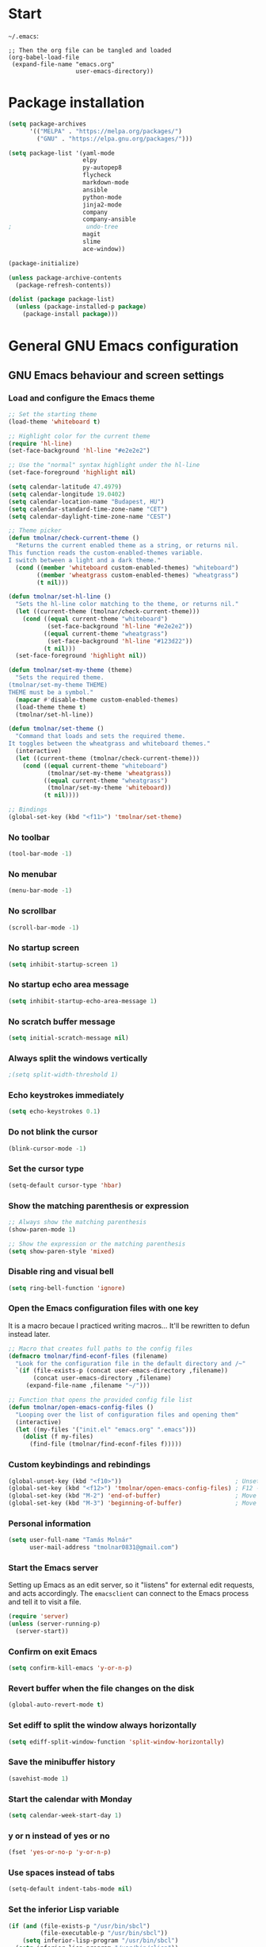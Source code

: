 * Start
=~/.emacs=:

#+BEGIN_EXAMPLE
;; Then the org file can be tangled and loaded
(org-babel-load-file
 (expand-file-name "emacs.org"
                   user-emacs-directory))
#+END_EXAMPLE

* Package installation
#+BEGIN_SRC emacs-lisp
(setq package-archives
      '(("MELPA" . "https://melpa.org/packages/")
        ("GNU" . "https://elpa.gnu.org/packages/")))

(setq package-list '(yaml-mode
                     elpy
                     py-autopep8
                     flycheck
                     markdown-mode
                     ansible
                     python-mode
                     jinja2-mode
                     company
                     company-ansible
;                     undo-tree
                     magit
                     slime
                     ace-window))

(package-initialize)

(unless package-archive-contents
  (package-refresh-contents))

(dolist (package package-list)
  (unless (package-installed-p package)
    (package-install package)))
#+END_SRC

* General GNU Emacs configuration
** GNU Emacs behaviour and screen settings
*** Load and configure the Emacs theme
#+BEGIN_SRC emacs-lisp
;; Set the starting theme
(load-theme 'whiteboard t)

;; Highlight color for the current theme
(require 'hl-line)
(set-face-background 'hl-line "#e2e2e2")

;; Use the "normal" syntax highlight under the hl-line
(set-face-foreground 'highlight nil)

(setq calendar-latitude 47.4979)
(setq calendar-longitude 19.0402)
(setq calendar-location-name "Budapest, HU")
(setq calendar-standard-time-zone-name "CET")
(setq calendar-daylight-time-zone-name "CEST")

;; Theme picker
(defun tmolnar/check-current-theme ()
  "Returns the current enabled theme as a string, or returns nil.
This function reads the custom-enabled-themes variable.
I switch between a light and a dark theme."
  (cond ((member 'whiteboard custom-enabled-themes) "whiteboard")
        ((member 'wheatgrass custom-enabled-themes) "wheatgrass")
        (t nil)))

(defun tmolnar/set-hl-line ()
  "Sets the hl-line color matching to the theme, or returns nil."
  (let ((current-theme (tmolnar/check-current-theme)))
    (cond ((equal current-theme "whiteboard")
           (set-face-background 'hl-line "#e2e2e2"))
          ((equal current-theme "wheatgrass")
           (set-face-background 'hl-line "#123d22"))
          (t nil)))
  (set-face-foreground 'highlight nil))

(defun tmolnar/set-my-theme (theme)
  "Sets the required theme.
(tmolnar/set-my-theme THEME)
THEME must be a symbol."
  (mapcar #'disable-theme custom-enabled-themes)
  (load-theme theme t)
  (tmolnar/set-hl-line))

(defun tmolnar/set-theme ()
  "Command that loads and sets the required theme.
It toggles between the wheatgrass and whiteboard themes."
  (interactive)
  (let ((current-theme (tmolnar/check-current-theme)))
    (cond ((equal current-theme "whiteboard")
           (tmolnar/set-my-theme 'wheatgrass))
          ((equal current-theme "wheatgrass")
           (tmolnar/set-my-theme 'whiteboard))
          (t nil))))

;; Bindings
(global-set-key (kbd "<f11>") 'tmolnar/set-theme)
#+END_SRC

*** No toolbar
#+BEGIN_SRC emacs-lisp
(tool-bar-mode -1)
#+END_SRC

*** No menubar
#+BEGIN_SRC emacs-lisp
(menu-bar-mode -1)
#+END_SRC

*** No scrollbar
#+BEGIN_SRC emacs-lisp
(scroll-bar-mode -1)
#+END_SRC

*** No startup screen
#+BEGIN_SRC emacs-lisp
(setq inhibit-startup-screen 1)
#+END_SRC

*** No startup echo area message
#+BEGIN_SRC emacs-lisp
(setq inhibit-startup-echo-area-message 1)
#+END_SRC

*** No scratch buffer message
#+BEGIN_SRC emacs-lisp
(setq initial-scratch-message nil)
#+END_SRC

*** Always split the windows vertically
#+BEGIN_SRC emacs-lisp
;(setq split-width-threshold 1)
#+END_SRC

*** Echo keystrokes immediately
#+BEGIN_SRC emacs-lisp
(setq echo-keystrokes 0.1)
#+END_SRC

*** Do not blink the cursor
#+BEGIN_SRC emacs-lisp
(blink-cursor-mode -1)
#+END_SRC

*** Set the cursor type
#+BEGIN_SRC emacs-lisp
(setq-default cursor-type 'hbar)
#+END_SRC

*** Show the matching parenthesis or expression
#+BEGIN_SRC emacs-lisp
;; Always show the matching parenthesis
(show-paren-mode 1)

;; Show the expression or the matching parenthesis
(setq show-paren-style 'mixed)
#+END_SRC

*** Disable ring and visual bell
#+BEGIN_SRC emacs-lisp
(setq ring-bell-function 'ignore)
#+END_SRC

*** Open the Emacs configuration files with one key
It is a macro becaue I practiced writing macros...
It'll be rewritten to defun instead later.
#+BEGIN_SRC emacs-lisp
;; Macro that creates full paths to the config files
(defmacro tmolnar/find-econf-files (filename)
  "Look for the configuration file in the default directory and /~"
  `(if (file-exists-p (concat user-emacs-directory ,filename))
       (concat user-emacs-directory ,filename)
     (expand-file-name ,filename "~/")))

;; Function that opens the provided config file list
(defun tmolnar/open-emacs-config-files ()
  "Looping over the list of configuration files and opening them"
  (interactive)
  (let ((my-files '("init.el" "emacs.org" ".emacs")))
    (dolist (f my-files)
      (find-file (tmolnar/find-econf-files f)))))
#+END_SRC

*** Custom keybindings and rebindings
#+BEGIN_SRC emacs-lisp
(global-unset-key (kbd "<f10>"))                                ; Unset the F10
(global-set-key (kbd "<f12>") 'tmolnar/open-emacs-config-files) ; F12 - open Emacs files
(global-set-key (kbd "M-2") 'end-of-buffer)                     ; Move point to the end of buffer
(global-set-key (kbd "M-3") 'beginning-of-buffer)               ; Move point to the beginning of buffer
#+END_SRC

*** Personal information
#+BEGIN_SRC emacs-lisp
(setq user-full-name "Tamás Molnár"
      user-mail-address "tmolnar0831@gmail.com")
#+END_SRC

*** Start the Emacs server
Setting up Emacs as an edit server, so it "listens" for external edit requests, and acts accordingly.
The =emacsclient= can connect to the Emacs process and tell it to visit a file.

#+BEGIN_SRC emacs-lisp
(require 'server)
(unless (server-running-p)
  (server-start))
#+END_SRC

*** Confirm on exit Emacs
#+BEGIN_SRC emacs-lisp
(setq confirm-kill-emacs 'y-or-n-p)
#+END_SRC

*** Revert buffer when the file changes on the disk
#+BEGIN_SRC emacs-lisp
(global-auto-revert-mode t)
#+END_SRC

*** Set ediff to split the window always horizontally
#+BEGIN_SRC emacs-lisp
(setq ediff-split-window-function 'split-window-horizontally)
#+END_SRC

*** Save the minibuffer history
#+BEGIN_SRC emacs-lisp
(savehist-mode 1)
#+END_SRC

*** Start the calendar with Monday
#+BEGIN_SRC emacs-lisp
(setq calendar-week-start-day 1)
#+END_SRC

*** y or n instead of yes or no
#+BEGIN_SRC emacs-lisp
(fset 'yes-or-no-p 'y-or-n-p)
#+END_SRC

*** Use spaces instead of tabs
#+BEGIN_SRC emacs-lisp
(setq-default indent-tabs-mode nil)
#+END_SRC

*** Set the inferior Lisp variable
#+BEGIN_SRC emacs-lisp
(if (and (file-exists-p "/usr/bin/sbcl")
         (file-executable-p "/usr/bin/sbcl"))
    (setq inferior-lisp-program "/usr/bin/sbcl")
  (setq inferior-lisp-program "/usr/bin/clisp"))
#+END_SRC

*** Enable narrow-to-region
#+BEGIN_SRC emacs-lisp
(put 'narrow-to-region 'disabled nil)
#+END_SRC

*** Enable erase-buffer
#+BEGIN_SRC emacs-lisp
(put 'erase-buffer 'disabled nil)
#+END_SRC

*** Tramp mode use SSH
#+BEGIN_SRC emacs-lisp
(setq tramp-default-method "ssh")
#+END_SRC

*** Mitigate the lag when ~next-line~ is called
#+BEGIN_SRC emacs-lisp
(setq auto-window-vscroll nil)
#+END_SRC

*** Backup and auto-save configuration
**** Do not symlink the backups
  #+BEGIN_SRC emacs-lisp
  (setq backup-by-copying t)
  #+END_SRC

**** Backup files into the ~/.emacs.d/backups
  #+BEGIN_SRC emacs-lisp
  (setq backup-directory-alist '(("." . "~/.emacs.d/backups")))
  #+END_SRC

**** Buffer file name for auto-saves
  #+BEGIN_SRC emacs-lisp
  (setq auto-save-file-name-transforms '((".*" "~/.emacs.d/auto-save-list/" t)))
  #+END_SRC

**** Backup handling
  #+BEGIN_SRC emacs-lisp
  (setq delete-old-versions t
        kept-new-versions 6
        kept-old-versions 2
        version-control t)
  #+END_SRC

*** Diary file
#+begin_src emacs-lisp
(setq diary-file "~/stuff/organizer/diary")
#+end_src
** General major and minor modes configuration
*** Global undo tree
#+BEGIN_SRC emacs-lisp
;(global-undo-tree-mode)
#+END_SRC

*** Show line numbers only in major programming modes
#+BEGIN_SRC emacs-lisp
(setq global-linum-mode nil)
(add-hook 'prog-mode-hook 'linum-mode)
#+END_SRC

*** Load the jinja2-mode on .j2 files
#+BEGIN_SRC emacs-lisp
(add-to-list 'auto-mode-alist '("\\.j2\\'" . jinja2-mode))
#+END_SRC

*** Global highlight line
#+BEGIN_SRC emacs-lisp
(global-hl-line-mode)
#+END_SRC

*** Ibuffer
**** Use ibuffer as buffer menu
#+BEGIN_SRC emacs-lisp 
(global-set-key (kbd "C-x C-b") 'ibuffer)
#+END_SRC

**** Ibuffer buffer groups
#+BEGIN_SRC emacs-lisp
(setq ibuffer-saved-filter-groups
      '(("tmolnar/ibuffer-groups"
         ("Org Agenda" (name . "\*Org Agenda\*"))
         ("Emacs Configuration files" (or (filename . "emacs\.d")
                                          (filename . "\.emacs")))
         ("ERC" (mode . erc-mode))
         ("Org Mode" (or (mode . org-mode)
                         (filename . "org")))
         ("Emacs Lisp" (mode . emacs-lisp-mode))
         ("Common Lisp REPL" (mode . slime-repl-mode))
         ("Common Lisp" (mode . lisp-mode))
         ("Perl" (mode . perl-mode))
         ("TCL/Tk" (mode . tcl-mode))
         ("Python" (mode . python-mode))
         ("Ansible/YAML" (mode . yaml-mode))
         ("Jinja2" (mode . jinja2-mode))
         ("Tramp" (or (name . "tramp")
                      (filename . "scp")))
         ("Help" (or (name . "\*Help\*")
                     (name . "\*Apropos\*")
                     (name . "\*info\*"))))))

(add-hook 'ibuffer-mode-hook
          '(lambda ()
             (ibuffer-switch-to-saved-filter-groups "tmolnar/ibuffer-groups")))
#+END_SRC

**** Ibuffer keep the list up to date
#+BEGIN_SRC emacs-lisp
(add-hook 'ibuffer-mode-hook
    '(lambda ()
       (ibuffer-auto-mode 1)
       (ibuffer-switch-to-saved-filter-groups "tmolnar/ibuffer-groups")))
#+END_SRC

**** Ibuffer do not ask when killing a buffer
#+BEGIN_SRC emacs-lisp
(setq ibuffer-expert t)
#+END_SRC

**** Ibuffer do not show empty groups
#+BEGIN_SRC emacs-lisp
(setq ibuffer-show-empty-filter-groups nil)
#+END_SRC

*** IDO
**** Any item containing the entered characters in the given sequence will match
#+BEGIN_SRC emacs-lisp
(setq ido-enable-flex-matching t)
#+END_SRC

**** Enabling ido mode
#+BEGIN_SRC emacs-lisp
(ido-mode 1)
#+END_SRC

**** Enabling ido-mode in every buffer
#+BEGIN_SRC emacs-lisp
(setq ido-everywhere t)
#+END_SRC

**** Ido mode always create new buffer
#+BEGIN_SRC emacs-lisp
(setq ido-create-new-buffer 'always)
#+END_SRC

*** SLIME
#+BEGIN_SRC emacs-lisp
(slime-setup '(slime-fancy slime-banner slime-indentation))
#+END_SRC

*** Company
**** Use company mode on every buffer
#+BEGIN_SRC emacs-lisp
(add-hook 'after-init-hook 'global-company-mode)
#+END_SRC

**** Use the ansible-company mode for Ansible keyword completion
#+BEGIN_SRC emacs-lisp
(require 'company-ansible)
(add-to-list 'company-backends 'company-ansible)
#+END_SRC

**** Search buffers with the same major mode
#+BEGIN_SRC emacs-lisp
(setq company-dabbrev-other-buffers t)
#+END_SRC

**** Quick access numbers for the first ten candidates
#+BEGIN_SRC emacs-lisp
(setq company-show-numbers t)
#+END_SRC

**** Delay in seconds before the completion starts automatically
#+BEGIN_SRC emacs-lisp
(setq company-idle-delay 0)
#+END_SRC

**** Minimum prefix length for idle completion
#+BEGIN_SRC emacs-lisp
(setq company-minimum-prefix-length 2)
#+END_SRC

*** Ansible mode
#+BEGIN_SRC emacs-lisp
(add-hook 'yaml-mode-hook '(lambda () (ansible 1)))
#+END_SRC

*** ERC
#+BEGIN_SRC emacs-lisp
;; Loading the secrets for ERC
(if (file-exists-p (expand-file-name "~/.emacs.d/.erc-secret.el"))
    (load (expand-file-name "~/.emacs.d/.erc-secret.el")))

;; Rename server buffers to reflect the current network name
(setq erc-rename-buffers t)

;; Interpret mIRC-style color commands in IRC chats
(setq erc-interpret-mirc-color t)

;; Kill buffers for channels after /part
(setq erc-kill-buffer-on-part t)

;; Kill buffers for private queries after quitting the server
(setq erc-kill-queries-on-quit t)

;; Kill buffers for server messages after quitting the server
(setq erc-kill-server-buffer-on-quit t)

(defun tmolnar/mark-read ()
  "Mark buffer as read up to current line."
  (let ((inhibit-read-only t)) ; disregard the read-only status of the buffer
    (put-text-property
     (point-min) (line-beginning-position)
     'face       'font-lock-comment-face)))

(defun tmolnar/bury-buffer ()
  "Bury buffer and maybe close its window."
  (interactive)
  (tmolnar/mark-read)
  (bury-buffer)
  (when (cdr (window-list nil 'nomini))
    (delete-window)))

(eval-after-load 'erc
  '(define-key erc-mode-map (kbd "<escape>")
     #'tmolnar/bury-buffer))

;; Hide join, part and quit messages
;(setq erc-hide-list '("JOIN" "PART" "QUIT"))
#+END_SRC

*** Magit
#+BEGIN_SRC emacs-lisp
(setq magit-diff-highlight-indentation nil
      magit-diff-highlight-trailing nil
      magit-diff-paint-whitespace nil
      magit-diff-highlight-hunk-body nil
      magit-diff-refine-hunk nil)

(remove-hook 'magit-refs-sections-hook 'magit-insert-tags)

(remove-hook 'server-switch-hook 'magit-commit-diff)

(setq vc-handled-backends nil)
#+END_SRC

*** Elpy and Python
#+BEGIN_SRC emacs-lisp
(elpy-enable)
#+END_SRC

#+BEGIN_SRC emacs-lisp
(require 'py-autopep8)
(add-hook 'elpy-mode-hook 'py-autopep8-enable-on-save)
#+END_SRC

#+BEGIN_SRC emacs-lisp
(when (require 'flycheck nil t)
  (setq elpy-modules (delq 'elpy-module-flymake elpy-modules))
  (add-hook 'elpy-mode-hook 'flycheck-mode))
#+END_SRC

*** Perl
#+begin_src emacs-lisp
(defalias 'perl-mode 'cperl-mode)
#+end_src
*** ACE Window
#+BEGIN_SRC emacs-lisp
(global-set-key (kbd "M-o") 'ace-window)
#+END_SRC

* ORG mode configuration
** Set the startup visibility
#+begin_src emacs-lisp
(setq org-startup-folded t)
#+end_src
** Agenda
*** Agenda files source directory
#+BEGIN_SRC emacs-lisp 
(if (file-directory-p "~/stuff/organizer")
    (setq org-agenda-files '("~/stuff/organizer/")))
#+END_SRC

*** Custom Agenda Emacs Lisp functions
#+BEGIN_SRC emacs-lisp
;;; Finding Projects and Tasks for the Org Agenda

(defun tmolnar/org-has-child-p ()
  "Check if the item has a child element."
  (interactive)
  (save-excursion
    (org-goto-first-child)))

(defun tmolnar/skip-projects ()
  "Skip the elements with children."
  (interactive)
  (save-restriction
    (widen)
    (let ((next-org-headline (save-excursion (or (outline-next-heading)
                                                 (point-max)))))
      (cond
       ((tmolnar/org-has-child-p) next-org-headline) ;returns t if has children => skip project
       (t nil)))))                                   ;default                   => don't skip it

(defun tmolnar/skip-tasks ()
  "Skip the elements without children."
  (interactive)
  (save-restriction
    (widen)
    (let ((next-org-headline (save-excursion (or (outline-next-heading)
                                                 (point-max)))))
      (cond
       ((not (tmolnar/org-has-child-p)) next-org-headline) ;returns t if does not have children => skip task
       (t nil)))))                                         ;default                             => don't skip it

(defun tmolnar/skip-non-stuck-projects ()
  "Skip trees that are not stuck projects."
  (save-restriction
    (widen)
    (let ((next-headline (save-excursion (or (outline-next-heading)
                                             (point-max)))))
      (if (tmolnar/org-has-child-p)
          (let* ((subtree-end (save-excursion (org-end-of-subtree t)))
                 (has-next ))
            (save-excursion
              (forward-line 1)
              (while (and (not has-next)
                          (< (point) subtree-end)
                          (re-search-forward "^\\*+ NEXT " subtree-end t))
                (unless (member "wait" (org-get-tags-at))
                  (setq has-next t))))
            (if has-next
                next-headline
              nil)) ; a stuck project, has subtasks but no next task
        next-headline))))

;;; Narrowing to projects in the Org Agenda
(defun tmolnar/jump-to-parent-task ()
  "Jump the point to the top parent task if it is a TODO item."
  (interactive)
  (save-restriction
    (widen)
    (let ((parent-task (save-excursion (org-back-to-heading 'invisible-ok) (point))))
      (while (org-up-heading-safe)
        (when (member (nth 2 (org-heading-components)) org-todo-keywords-1)
          (setq parent-task (point))))
      (goto-char parent-task)
      parent-task)))

(defun tmolnar/org-narrow-to-subtree ()
  (widen)
  (tmolnar/jump-to-parent-task)
  (org-narrow-to-subtree)
  (save-restriction
    (org-agenda-set-restriction-lock)))

(defun tmolnar/narrow-to-agenda-subtree ()
  (interactive)
  (when (equal major-mode 'org-agenda-mode)
    (org-with-point-at (org-get-at-bol 'org-hd-marker) (tmolnar/org-narrow-to-subtree))
    (when org-agenda-sticky (org-agenda-redo))
    (tmolnar/org-narrow-to-subtree)))

(add-hook 'org-agenda-mode-hook
          '(lambda () (org-defkey org-agenda-mode-map "N" 'tmolnar/narrow-to-agenda-subtree))
          'append)

;;; Widening the narrowed Org Agenda
(defun tmolnar/widen-agenda-subtree ()
  (interactive)
  (when (equal major-mode 'org-agenda-mode)
    (org-agenda-remove-restriction-lock)
    (widen))
  (when org-agenda-sticky (org-agenda-redo))
  (beginning-of-buffer))

(add-hook 'org-agenda-mode-hook
          '(lambda () (org-defkey org-agenda-mode-map "W" (lambda () (interactive) (tmolnar/widen-agenda-subtree))))
          'append)
#+END_SRC

*** Agenda views
#+BEGIN_SRC emacs-lisp
(setq org-agenda-custom-commands
      '(("g" . "GTD Agendas")
        ("ga" "All in One Agenda (All Personal and Work items)"
         ((agenda)
          (tags-todo "/!+NEXT"
                     ((org-agenda-overriding-header "Next project tasks")))
          (tags-todo "/!+TODO"
                     ((org-agenda-overriding-header "Projects")
                      (org-agenda-skip-function 'tmolnar/skip-tasks)))
          (tags-todo "-infinite/!+TODO"
                     ((org-agenda-overriding-header "Tasks")
                      (org-agenda-skip-function 'tmolnar/skip-projects)))
          (tags-todo "+infinite/!+TODO"
                     ((org-agenda-overriding-header "Infinite tasks")
                      (org-agenda-skip-function 'tmolnar/skip-projects)))
          (tags-todo "+recurring/!+MEETING"
                     ((org-agenda-overriding-header "Recurring events")))
          (tags-todo "+meeting/!+MEETING"
                     ((org-agenda-overriding-header "Appointments")))
          (tags-todo "/!+WAIT"
                     ((org-agenda-overriding-header "Waiting items")))))
        ("go" "Office Agenda"
         ((agenda)
          (tags-todo "/!+NEXT"
                     ((org-agenda-overriding-header "Next project tasks")))
          (tags-todo "/!+TODO"
                     ((org-agenda-overriding-header "Projects")
                      (org-agenda-skip-function 'tmolnar/skip-tasks)))
          (tags-todo "-infinite/!+TODO"
                     ((org-agenda-overriding-header "Tasks")
                      (org-agenda-skip-function 'tmolnar/skip-projects)))
          (tags-todo "+infinite/!+TODO"
                     ((org-agenda-overriding-header "Infinite tasks")
                      (org-agenda-skip-function 'tmolnar/skip-projects)))
          (tags-todo "+recurring/!+MEETING"
                     ((org-agenda-overriding-header "Recurring events")))
          (tags-todo "+meeting/!+MEETING"
                     ((org-agenda-overriding-header "Appointments")))
          (tags-todo "/!+WAIT"
                     ((org-agenda-overriding-header "Waiting items"))))
         ((org-agenda-files '("~/stuff/work/"))))
        ("gp" "Personal Agenda"
         ((agenda)
          (tags-todo "/!+NEXT"
                     ((org-agenda-overriding-header "Next project tasks")))
          (tags-todo "/!+TODO"
                     ((org-agenda-overriding-header "Projects")
                      (org-agenda-skip-function 'tmolnar/skip-tasks)))
          (tags-todo "-infinite/!+TODO"
                     ((org-agenda-overriding-header "Tasks")
                      (org-agenda-skip-function 'tmolnar/skip-projects)))
          (tags-todo "+infinite/!+TODO"
                     ((org-agenda-overriding-header "Infinite tasks")
                      (org-agenda-skip-function 'tmolnar/skip-projects)))
          (tags-todo "+recurring/!+MEETING"
                     ((org-agenda-overriding-header "Recurring events")))
          (tags-todo "+meeting/!+MEETING"
                     ((org-agenda-overriding-header "Appointments")))
          (tags-todo "/!+WAIT"
                     ((org-agenda-overriding-header "Waiting items"))))
         ((org-agenda-files '("~/stuff/organizer"))))
        ("d" .  "Deadlines")
        ("dd" "Upcoming deadlines" agenda ""
         ((org-agenda-entry-types '(:deadline))
          (org-agenda-span 1)
          (org-deadline-warning-days 60)
          (org-agenda-time-grid nil)))))
#+END_SRC

*** Sticky Agenda
#+BEGIN_SRC emacs-lisp
(setq org-agenda-sticky t)
#+END_SRC

*** Honor the startup visibility of the agenda files
#+BEGIN_SRC emacs-lisp
(setq org-agenda-inhibit-startup nil)
#+END_SRC

*** Do not show the intherited tags in the Agenda
#+BEGIN_SRC emacs-lisp
(setq org-agenda-show-inherited-tags nil)
#+END_SRC

*** Agenda time grid is enabled (G disables it)
#+BEGIN_SRC emacs-lisp
(setq org-agenda-use-time-grid t)
#+END_SRC

*** Enable the Agenda key combination
#+BEGIN_SRC emacs-lisp 
(global-set-key "\C-ca" 'org-agenda)
#+END_SRC

*** Open the agenda in a full window
#+BEGIN_SRC emacs-lisp
(setq org-agenda-window-setup 'current-window)
#+END_SRC

*** Open the default agenda file with key combo
#+BEGIN_SRC emacs-lisp 
(global-set-key (kbd "C-c o")
                (lambda() (interactive) (find-file "~/stuff/organizer/organizer.org")))
#+END_SRC

*** Always open the agenda in day view
#+BEGIN_SRC emacs-lisp
(setq org-agenda-span 'day)
#+END_SRC

*** Do not dim the blocked tasks in the Agenda
#+BEGIN_SRC emacs-lisp 
(setq org-agenda-dim-blocked-tasks nil)
#+END_SRC

*** Do not show the DONE tasks (timestamp, SCHEDULED and DEADLINE)
#+BEGIN_SRC emacs-lisp
(setq org-agenda-skip-scheduled-if-done t)
(setq org-agenda-skip-deadline-if-done t)
(setq org-agenda-skip-timestamp-if-done t)
#+END_SRC

*** Compact block agenda view
#+BEGIN_SRC emacs-lisp 
(setq org-agenda-compact-blocks t)
#+END_SRC

*** Find gaps in the continuous clocking
#+BEGIN_SRC emacs-lisp
(setq org-agenda-clock-consistency-checks
      '(:max-duration "4:00" :min-duration 0 :max-gap 0 :gap-ok-around ("4:00")))
#+END_SRC

*** Disable tag inheritance in the agenda
#+BEGIN_SRC emacs-lisp
(setq org-agenda-use-tag-inheritance nil)
#+END_SRC

*** Show deadlines 30 days ahead
#+BEGIN_SRC emacs-lisp
(setq org-deadline-warning-days 30)
#+END_SRC

*** Habit tracking
#+BEGIN_SRC emacs-lisp
(setq org-habit-preceding-days 21)
(setq org-habit-following-days 5)
(setq org-habit-graph-column 54)
#+END_SRC

*** Display tags farther from the task
#+BEGIN_SRC emacs-lisp
(setq org-agenda-tags-column -102)
#+END_SRC

*** Show diary entries in the Agenda
#+begin_src emacs-lisp
(setq org-agenda-include-diary t)
#+end_src
** Upload and download agenda changes
#+begin_src emacs-lisp
(defun tmolnar/upload-org-agenda ()
  (interactive)
  (mapcar #'(lambda (a-dir)
              (cd a-dir)
              (message "Uploading Agenda changes to %s" a-dir)
              (shell-command "git commit -am 'Organizing' && git push"))
          org-agenda-files))

(defun tmolnar/download-org-agenda ()
  (interactive)
  (mapcar #'(lambda (a-dir)
              (cd a-dir)
              (message "Downloading changes to %s" a-dir)
              (shell-command "git pull"))
          org-agenda-files))

(global-set-key (kbd "<f9> u") 'tmolnar/upload-org-agenda)
(global-set-key (kbd "<f9> d") 'tmolnar/download-org-agenda)
#+end_src
** Cryptography
*** Enable cryptography
#+BEGIN_SRC emacs-lisp 
(require 'org-crypt)
#+END_SRC

*** Crypt data before saving it
#+BEGIN_SRC emacs-lisp 
(org-crypt-use-before-save-magic)
#+END_SRC

*** Use symmetric keys
#+BEGIN_SRC emacs-lisp 
(setq org-crypt-key nil)
#+END_SRC

** Always highlight the current agenda line
#+BEGIN_SRC emacs-lisp  
(add-hook 'org-agenda-mode-hook
          '(lambda () (hl-line-mode 1))
          'append)
#+END_SRC

** Org Appt reminder configuration
*** Function to rebuild reminders
#+BEGIN_SRC emacs-lisp 
(defun tmolnar/org-agenda-to-appt ()
  "Rebuild all appt reminders"
  (interactive)
  (setq appt-time-msg-list nil)
  (org-agenda-to-appt))
#+END_SRC

*** Keep the reminder window open for 50 sec
#+BEGIN_SRC emacs-lisp 
(setq appt-display-duration 50)
#+END_SRC

*** Show reminders in 20 minutes advance
#+BEGIN_SRC emacs-lisp 
(setq appt-message-warning-time 20)
#+END_SRC

*** Rebuild reminders when displaying the agenda
#+BEGIN_SRC emacs-lisp 
(if (string= (car (split-string org-version "\\.")) "9")
    (add-hook 'org-agenda-mode-hook 'tmolnar/org-agenda-to-appt 'append)
  (add-hook 'org-finalize-agenda-hook 'tmolnar/org-agenda-to-appt 'append))
#+END_SRC

*** Rebuild reminders at noon
#+BEGIN_SRC emacs-lisp 
(run-at-time "12:00" nil 'tmolnar/org-agenda-to-appt)
#+END_SRC

*** Rebuild reminders when Emacs starts
#+BEGIN_SRC emacs-lisp 
(tmolnar/org-agenda-to-appt)
#+END_SRC

*** Notification format
#+BEGIN_SRC emacs-lisp 
(setq appt-display-format 'echo)
#+END_SRC

*** Activate appt to get reminders
#+BEGIN_SRC emacs-lisp 
(appt-activate t)
#+END_SRC
** Remove the \emsp from the clocktable
#+BEGIN_SRC emacs-lisp 
;; (defun my-org-clocktable-indent-string (level)
;;   (if (= level 1)
;;       ""
;;     (let ((str "\\"))
;;       (while (> level 2)
;;         (setq level (1- level)
;;               str (concat str "_")))
;;       (concat str "_ "))))

;; (advice-add 'org-clocktable-indent-string :override #'my-org-clocktable-indent-string)
#+END_SRC

** Do not round the numbers when modifying time entries
#+BEGIN_SRC emacs-lisp 
(setq org-time-stamp-rounding-minutes (quote (1 1)))
#+END_SRC

** Do not add notes and timestamps when using S-left/S-right on tasks
#+BEGIN_SRC emacs-lisp 
(setq org-treat-S-cursor-todo-selection-as-state-change nil)
#+END_SRC

** Do not indent source block while editing
#+BEGIN_SRC emacs-lisp
(setq org-edit-src-content-indentation 0)
#+END_SRC

** Native syntax highlight in source blocks
#+BEGIN_SRC emacs-lisp
(setq org-src-fontify-natively t)
#+END_SRC

** Open source edit window in the current one
#+BEGIN_SRC emacs-lisp
(setq org-src-window-setup 'current-window)
#+END_SRC

** Show error on invisible edits
#+BEGIN_SRC emacs-lisp 
(setq org-catch-invisible-edits 'show-and-error)
#+END_SRC

** Capture templates and refile
*** Enable capture mode "C-c c"
#+BEGIN_SRC emacs-lisp 
(global-set-key (kbd "C-c c") 'org-capture)
#+END_SRC

*** Capture templates
#+BEGIN_SRC emacs-lisp 
(setq org-capture-templates
      '(("t" "Todo item" entry (file+headline "~/stuff/organizer/inbox.org" "Tasks")
         "* TODO %?\nDEADLINE: %t")

        ("T" "Ad-Hoc todo item with clocking" entry (file+headline "~/stuff/organizer/inbox.org" "Tasks")
         "* TODO %?" :clock-in t :clock-resume t)

        ("m" "Meeting" entry (file+headline "~/stuff/organizer/inbox.org" "Appointments")
         "* MEETING %?\n%T")

        ("M" "Ad-Hoc meeting with clocking" entry (file+headline "~/stuff/organizer/inbox.org" "Appointments")
         "* MEETING %?" :clock-in t :clock-resume t)))
#+END_SRC

*** Refile must look deeper into headers
    Five levels must be sufficient
#+BEGIN_SRC emacs-lisp 
(setq org-refile-targets '((org-agenda-files . (:maxlevel . 5))))
#+END_SRC

*** Default capture file
#+BEGIN_SRC emacs-lisp 
(setq org-default-notes-file "~/stuff/organizer/inbox.org")
#+END_SRC

*** Refile to the first element of the tree
#+BEGIN_SRC emacs-lisp 
(setq org-reverse-note-order t)
#+END_SRC

*** Allow refile to create parent tasks
#+BEGIN_SRC emacs-lisp 
(setq org-refile-allow-creating-parent-nodes (quote confirm))
#+END_SRC

*** Use ido mode for refile task completion
#+BEGIN_SRC emacs-lisp 
(setq org-completion-use-ido t)
#+END_SRC

*** File name and full outline paths for refiling
#+BEGIN_SRC emacs-lisp 
(setq org-refile-use-outline-path 'file)
#+END_SRC

** Column view
*** Default column view
#+BEGIN_SRC emacs-lisp 
(setq org-columns-default-format "%50ITEM(Task) %17EFFORT(Estimated){:} %17CLOCKSUM(Spent)")
#+END_SRC

#+BEGIN_SRC emacs-lisp
(setq org-agenda-overriding-columns-format "%50ITEM(Task) %17EFFORT(Estimated) %17CLOCKSUM(Spent)")
#+END_SRC

*** Global properties
#+BEGIN_SRC emacs-lisp 
(setq org-global-properties (quote (("EFFORT_ALL" . "0:10 0:20 0:30 0:45 1:00 1:30 2:00 2:30 3:00 3:30 4:00 6:00 8:00"))))
#+END_SRC

** Todo keywords, sequences, state triggers and faces
*** Todo keyword sequences
    - Record a note when entering to and timestamp when leaving from WAIT
    - MEETINGs go to DONE when they're done or they can be CANCELED
    - CANELED meetings and tasks need an explanation note
#+BEGIN_SRC emacs-lisp 
(setq org-todo-keywords
      '((sequence "TODO(t)" "NEXT(n)" "|" "DONE(d)")
        (sequence "WAIT(w@/!)" "MEETING(m)" "|" "CANCELED(x@)")))
#+END_SRC

*** Todo faces
#+BEGIN_SRC emacs-lisp 
(setq org-todo-keyword-faces
      '(("TODO" :foreground "red" :weight bold)
        ("NEXT" :foreground "cyan" :weight bold)
        ("DONE" :foreground "green" :weight bold)
        ("WAIT" :foreground "peru" :weight bold)
        ("MEETING" :foreground "royal blue" :weight bold)
        ("CANCELED" :foreground "green" :weight bold)))
#+END_SRC

*** Priority faces
#+BEGIN_SRC emacs-lisp
(setq org-priority-faces '((?A . (:foreground "red"))
                           (?B . (:foreground "yellow"))
                           (?C . (:foreground "green"))))
#+END_SRC

*** Do not allow parent todo item marked as DONE if children are not DONE
#+BEGIN_SRC emacs-lisp 
(setq org-enforce-todo-dependencies t)
#+END_SRC

*** Do not allow parent checkbox to be checked if children are not checked
#+BEGIN_SRC emacs-lisp 
(customize-set-variable 'org-enforce-todo-checkbox-dependencies t)
#+END_SRC

*** Todo state triggers
#+BEGIN_SRC emacs-lisp
(setq org-todo-state-tags-triggers
      (quote (("WAIT" ("wait" . t))
              ("MEETING" ("wait"))
              ("TODO" ("wait"))
              ("NEXT" ("wait"))
              ("CANCELED" ("wait")))))
#+END_SRC

** Tag lists, inheritance and faces
*** Tag lists
#+BEGIN_SRC emacs-lisp 
(setq org-tag-alist '((:startgroup . nil)
                      ("meeting" . ?m) ("recurring" . ?r)
                      (:endgroup . nil)
                      ("office" . ?o)
                      ("personal" . ?p)
                      ("crypt" . ?c)
                      ("infinite" . ?i)))
#+END_SRC

*** Tag faces
#+BEGIN_SRC emacs-lisp 
(setq org-tag-faces '(("office" . (:foreground "red"))
                      ("personal" . (:foreground "orange red"))
                      ("wait" . (:foreground "peru"))
                      ("crypt" . (:foreground "red"))
                      ("meeting" . (:foreground "royal blue"))
                      ("recurring" . (:foreground "royal blue"))
                      ("infinite" . (:foreground "green"))))
#+END_SRC

*** Do not inherit these tags
#+BEGIN_SRC emacs-lisp 
(setq org-tags-exclude-from-inheritance '("crypt"))
#+END_SRC

** Clocking
*** Automatic clocking, Check In / Check Out
#+BEGIN_SRC emacs-lisp
(defvar tmolnar/default-clock-task "5da25e80-9835-451a-bf2b-6e702f3a773c")

(defun tmolnar/clock-in-default-task ()
  "Clock in to the default task.

Find it by its unique ID and clock in."
  (interactive)
  (org-with-point-at (org-id-find tmolnar/default-clock-task 'mark)
    (org-clock-in '(16))))

(defun tmolnar/check-in ()
  "Check in to \"work mode\" to clock continuously."
  (interactive)
  (setq tmolnar/force-clocking t)
  (tmolnar/clock-in-default-task))

(defun tmolnar/check-out ()
  "Check out from \"work mode\" and stop the clocking."
  (interactive)
  (setq tmolnar/force-clocking nil)
  (when (org-clock-is-active)
    (org-clock-out)))

(defun tmolnar/clock-in-if-checked-in ()
  "Clock in to Organizer when \"work mode\" is on.

If the \"work mode\" is on, then the clock must always run.
If there is no clocking task, then the Organizer will be clocked."
  (when (and tmolnar/force-clocking
             (not org-clock-clocking-in))
    (tmolnar/clock-in-default-task)))

(add-hook 'org-clock-out-hook 'tmolnar/clock-in-if-checked-in 'append)

(defun tmolnar/check-force-clocking ()
  "Check if the continuous clocking is set."
  (interactive)
  (if (bound-and-true-p tmolnar/force-clocking)
      (message "Currently clocking: %s" org-clock-current-task)
    (message "Work mode: checked OUT")))

;; F9 - c(heck), it checks the force clocking setting
(global-set-key (kbd "<f9> c") 'tmolnar/check-force-clocking)
(global-set-key (kbd "<f9> i") 'tmolnar/check-in)
(global-set-key (kbd "<f9> o") 'tmolnar/check-out)
#+END_SRC

*** Find the default task and clock-in by ID
- Set the org-id of the default task
- Create a function that marks the default task, then clocks in with C-u C-u prefix (16)
- Bind the C-c i keys to this function
#+BEGIN_SRC emacs-lisp
;(defvar my-default-clock-task "5da25e80-9835-451a-bf2b-6e702f3a773c")
;(defun my-clock-in-default-task ()
;  (interactive)
;  (org-with-point-at (org-id-find my-default-clock-task 'mrkr)
;    (org-clock-in '(16))))
;(global-set-key (kbd "C-c i") 'my-clock-in-default-task)
#+END_SRC

*** Resume clocking task when emacs is restarted
#+BEGIN_SRC emacs-lisp 
(org-clock-persistence-insinuate)
#+END_SRC

*** Save clocking in task when the Emacs is closed, continue clocking when it is opened
#+BEGIN_SRC emacs-lisp
(setq org-clock-persist t)
#+END_SRC

*** Save clock data into the LOGBOOK drawer
#+BEGIN_SRC emacs-lisp 
(setq org-clock-into-drawer t)
#+END_SRC

*** Always log state changes and notes into a drawer
#+BEGIN_SRC emacs-lisp 
(setq org-log-into-drawer t)
#+END_SRC

*** Remove clocked tasks with zero duration
#+BEGIN_SRC emacs-lisp 
(setq org-clock-out-remove-zero-time-clocks t)
#+END_SRC

*** Clock history length
#+BEGIN_SRC emacs-lisp 
(setq org-clock-history-length 23)
#+END_SRC

*** Include current clocking task in clock reports
#+BEGIN_SRC emacs-lisp 
(setq org-clock-report-include-clocking-task t)
#+END_SRC

*** Continuous clocking (clock-in from the last clock-out time)
#+BEGIN_SRC emacs-lisp
(setq org-clock-continuously t)
#+END_SRC

*** Count-down when clocking in (Pomodoro)
#+BEGIN_SRC emacs-lisp
(setq org-timer-default-timer 25)
;(add-hook 'org-clock-in-hook (lambda() (org-timer-set-timer '(16))))
#+END_SRC

** Enable and disable keys, custom keybindings
#+BEGIN_SRC emacs-lisp 
(add-hook 'org-mode-hook
          '(lambda ()
             (org-defkey org-mode-map "\C-c[" 'undefined)
             (org-defkey org-mode-map "\C-c]" 'undefined)
             (org-defkey org-mode-map "\C-c;" 'undefined))
          'append)

(global-set-key "\C-cb" 'org-switchb)
#+END_SRC

** Disable sub- and superscripts
#+BEGIN_SRC emacs-lisp 
(setq org-use-sub-superscripts nil)
(setq org-export-with-sub-superscripts nil)
#+END_SRC

** Archive to a specific headline
#+BEGIN_SRC emacs-lisp
(setq org-archive-location "%s_archive::* Archived Tasks")
#+END_SRC

** Hide new lines during org cycling
#+BEGIN_SRC emacs-lisp
(setq org-cycle-separator-lines 0)
#+END_SRC

** Org publish
#+begin_src emacs-lisp
(setq org-publish-project-alist
      '(("blog"
         :base-directory "~/stuff/projects/tmolnar0831.gitlab.io/posts"
         :publishing-directory "~/stuff/projects/tmolnar0831.gitlab.io/public"
         :publishing-function org-html-publish-to-html
         :recursive t
         :section-numbers nil
         :table-of-contents nil
         :with-toc nil
         :html-validation-link nil
         :html-link-home "/"
         :html-link-up "../"
         :html-head-include-default-style nil
         :html-head-include-scripts nil
         :html-home/up-format "<div id=\"org-div-home-and-up\"><a accesskey=\"H\" href=\"%s\">HOME</a></div>"
         :auto-sitemap t
         :sitemap-sort-files anti-chronologically
         :sitemap-title "Coffee and System Administration"
         :sitemap-filename "index.org"
         :sitemap-style list
         :author "Tamas Molnar"
         :email "tmolnar0831@gmail.com"
         :with-creator t
         :html-head "<link rel=\"stylesheet\" href=\"/css/style.css\" type=\"text/css\"/>"
         :html-preamble t)
        ("css"
          :base-directory "~/stuff/projects/tmolnar0831.gitlab.io/css"
          :base-extension "css"
          :publishing-directory "~/stuff/projects/tmolnar0831.gitlab.io/public/css"
          :publishing-function org-publish-attachment
          :recursive t)
        ("all" :components ("blog" "css"))))
#+end_src
* Load the init.el if exists
#+BEGIN_SRC emacs-lisp
(if (file-exists-p (expand-file-name "init.el" user-emacs-directory))
    (load (expand-file-name "init.el" user-emacs-directory)))
#+END_SRC
